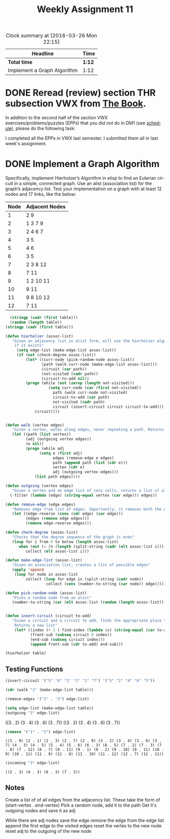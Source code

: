 #+TITLE: Weekly Assignment 11
#+LANGUAGE: en
#+OPTIONS: H:4 num:nil toc:nil \n:nil @:t ::t |:t ^:t *:t TeX:t LaTeX:t
#+STARTUP: showeverything entitiespretty
#+SCORE: 100

#+BEGIN: clocktable :maxlevel 2 :scope file
#+CAPTION: Clock summary at [2018-03-26 Mon 22:15]
| Headline                    | Time   |
|-----------------------------+--------|
| *Total time*                | *1:12* |
|-----------------------------+--------|
| Implement a Graph Algorithm | 1:12   |
#+END:


* DONE Reread (review) section THR subsection VWX from [[http://firstthreeodds.org/mebewiyo/book/latest][The Book]].
  CLOSED: [2018-03-31 Sat 15:38]
  :LOGBOOK:
  CLOCK: [2018-03-31 Sat 15:12]--[2018-03-31 Sat 15:38] =>  0:26
  CLOCK: [2018-03-29 Thu 15:38]--[2018-03-29 Thu 15:47] =>  0:09
  :END:

  In addition to the second half of the section VWX exercises/problems/puzzles
  (EPPs) that you did /not/ do in DM1 (see [[file:../week00/schedule.org][schedule]]), please do the following
  task:

I completed all the EPPs in VWX last semester. I submitted them all in last week's assignment.

* DONE Implement a Graph Algorithm
  CLOSED: [2018-03-29 Thu 15:37]
  :LOGBOOK:
  CLOCK: [2018-03-29 Thu 15:15]--[2018-03-29 Thu 15:37] =>  0:22
  CLOCK: [2018-03-28 Wed 19:18]--[2018-03-28 Wed 20:32] =>  1:14
  CLOCK: [2018-03-28 Wed 15:13]--[2018-03-28 Wed 16:37] =>  1:24
  CLOCK: [2018-03-27 Tue 19:39]--[2018-03-27 Tue 21:37] =>  1:58
  CLOCK: [2018-03-26 Mon 22:14]--[2018-03-26 Mon 22:35] =>  0:21
  CLOCK: [2018-03-26 Mon 21:02]--[2018-03-26 Mon 22:14] =>  1:12
  :END:
  Specifically, implement Hierholzer’s Algorithm in elisp to find an Eulerian
  circuit in a simple, connected graph. Use an alist (association list) for the
  graph\rsquo{}s adjacency list. Test your implementation on a graph with at least 12
  nodes and 17 links, like the below: 

  #+tblname: graph-adjacencies
  | Node | Adjacent Nodes |
  |------+----------------|
  |    1 | 2 9            |
  |    2 | 1 3 7 9        |
  |    3 | 2 4 6 7        |
  |    4 | 3 5            |
  |    5 | 4 6            |
  |    6 | 3 5            |
  |    7 | 2 3 8 12       |
  |    8 | 7 11           |
  |    9 | 1 2 10 11      |
  |   10 | 9 11           |
  |   11 | 9 8 10 12      |
  |   12 | 7 11           |

#+BEGIN_SRC emacs-lisp :var table=graph-adjacencies :results raw
  (stringp (cadr (first table)))
  (random (length table))
(stringp (cadr (first table)))
#+END_SRC

#+RESULTS:
t


#+BEGIN_SRC emacs-lisp :results silent
(defun hierholzer (assoc-list)
   "Given an adjacency list in alist form, will use the hierholzer algorithm to find an Eulerian circuit
    if it exists"
     (setq edge-list (make-edge-list assoc-list))
     (if (not (check-degree assoc-list))
         (let* ((curr-node (pick-random-node assoc-list))
                (path (walk curr-node (make-edge-list assoc-list)))
                (circuit (car path))
                (not-visited (cadr path))
                (circuit-to-add nil))
         (progn (while (not (zerop (length not-visited)))
                   (setq curr-node (car (first not-visited))
                     path (walk curr-node not-visited)
                     circuit-to-add (car path)
                     not-visited (cadr path)
                     circuit (insert-circuit circuit circuit-to-add)))        
             circuit))))
                

(defun walk (vertex edges)
   "Given a vertex, walks along edges, never repeating a path. Returns the chosen path."
   (let ((path (list vertex))
         (adj (outgoing vertex edges))
         (e nil))
         (progn (while adj
               (setq e (first adj)
                     edges (remove-edge e edges)
                     path (append path (list (cdr e)))
                     vertex (cdr e)
                     adj (outgoing vertex edges)))
             (list path edges)))) 

(defun outgoing (vertex edges)
   "Given a vertex and an edge list of cons cells, returns a list of all edges leaving the vertex"
  (-filter (lambda (edge) (string-equal vertex (car edge))) edges))

(defun remove-edge (edge edges)
   "Removes edge from list of edges. Importantly, it removes both the given edge and its inverse"
   (let ((edge-reverse (cons (cdr edge) (car edge)))
         (edges (remove edge edges)))
         (remove edge-reverse edges)))

(defun check-degree (assoc-list) 
   "Checks that the degree sequence of the graph is even"
   (loop for i from 0 to below (length assoc-list)
      when (not (= (% (length (split-string (cadr (elt assoc-list i)))) 2) 0))
         collect (elt assoc-list i)))

(defun make-edge-list (assoc-list)
   "Given an association list, creates a list of possible edges"
   (apply 'append 
    (loop for node in assoc-list
         collect (loop for edge in (split-string (cadr node))
                  collect (cons (number-to-string (car node)) edge)))))

(defun pick-random-node (assoc-list)
   "Picks a random node from an alist"
   (number-to-string (car (elt assoc-list (random (length assoc-list))))))


(defun insert-circuit (circuit to-add) 
   "Given a circuit and a circuit to add, finds the appropriate place to insert the new circuit. 
    Returns a new list"
    (let* ((index (+ 1 (-find-index (lambda (x) (string-equal (car to-add) x)) circuit)))
           (front-sub (subseq circuit 0 index))
           (end-sub (subseq circuit index)))
           (append front-sub (cdr to-add) end-sub)))
#+END_SRC



#+BEGIN_SRC emacs-lisp :var table=graph-adjacencies :results raw
(hierholzer table)
#+END_SRC

#+RESULTS:
(3 2 1 9 2 7 8 11 9 10 11 12 7 3 4 5 6 3)
(9 1 2 3 4 5 6 3 7 8 11 12 7 2 9 10 11 9)
(9 1 2 3 4 5 6 3 7 8 11 12 7 2 9 10 11 9)
(7 2 1 9 2 3 4 5 6 3 7 8 11 9 10 11 12 7)
(7 2 1 9 2 3 4 5 6 3 7 8 11 9 10 11 12 7)
(3 2 1 9 2 7 8 11 9 10 11 12 7 3 4 5 6 3)
** Testing Functions

#+BEGIN_SRC emacs-lisp :results raw
  (insert-circuit '("5" "4" "3" "2" "1" "7") '("5" "2" "4" "6" "5"))
#+END_SRC

#+RESULTS:


#+BEGIN_SRC emacs-lisp :var table=graph-adjacencies
 (cdr (walk "2" (make-edge-list table)))
#+END_SRC

#+RESULTS:
| (7 . 8) | (7 . 12) | (8 . 7) | (8 . 11) | (9 . 10) | (9 . 11) | (10 . 9) | (10 . 11) | (11 . 9) | (11 . 8) | (11 . 10) | (11 . 12) | (12 . 7) | (12 . 11) |

#+BEGIN_SRC emacs-lisp :var table=graph-adjacencies
  (remove-edges '("2" . "3") edge-list)
#+END_SRC

#+RESULTS:
: ((1 . 2) (1 . 9) (2 . 1) (2 . 7) (2 . 9) (3 . 4) (3 . 6) (3 . 7) (4 . 3) (4 . 5) (5 . 4) (5 . 6) (6 . 3) (6 . 5) (7 . 2) (7 . 3) (7 . 8) (7 . 12) (8 . 7) (8 . 11) (9 . 1) (9 . 2) (9 . 10) (9 . 11) (10 . 9) (10 . 11) (11 . 9) (11 . 8) (11 . 10) (11 . 12) (12 . 7) (12 . 11))

 #+BEGIN_SRC emacs-lisp  :var table=graph-adjacencies :results raw
 (setq edge-list (make-edge-list table))
 (outgoing "3" edge-list)
 
 #+END_SRC

 #+RESULTS:
 ((3 . 2) (3 . 4) (3 . 6) (3 . 7))
 ((3 . 2) (3 . 4) (3 . 6) (3 . 7))

#+BEGIN_SRC emacs-lisp
  (remove '("1" . "2") edge-list)
#+END_SRC
 #+RESULTS:
 : ((1 . 9) (2 . 1) (2 . 3) (2 . 7) (2 . 9) (3 . 2) (3 . 4) (3 . 6) (3 . 7) (4 . 3) (4 . 5) (5 . 4) (5 . 6) (6 . 3) (6 . 5) (7 . 2) (7 . 3) (7 . 8) (7 . 12) (8 . 7) (8 . 11) (9 . 1) (9 . 2) (9 . 10) (9 . 11) (10 . 9) (10 . 11) (11 . 9) (11 . 8) (11 . 10) (11 . 12) (12 . 7) (12 . 11))

 #+BEGIN_SRC emacs-lisp
   (incoming "3" edge-list)
 #+END_SRC

 #+RESULTS:
 : ((2 . 3) (4 . 3) (6 . 3) (7 . 3))


** Notes

   Create a list of of all edges from the adjacency list. 
      These take the form of (start-vertex . end-vertex)
   Pick a random node, add it to the path
   Get it's outgoing nodes and save it as adj

   While there are adj nodes
     save the edge
     remove the edge from the edge list
     append the first edge to the visited edges
     reset the vertex to the new node
     reset adj to the outgoing of the new node
   

